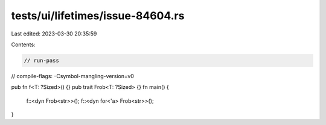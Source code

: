 tests/ui/lifetimes/issue-84604.rs
=================================

Last edited: 2023-03-30 20:35:59

Contents:

.. code-block:: rs

    // run-pass
// compile-flags: -Csymbol-mangling-version=v0

pub fn f<T: ?Sized>() {}
pub trait Frob<T: ?Sized> {}
fn main() {
    f::<dyn Frob<str>>();
    f::<dyn for<'a> Frob<str>>();
}


